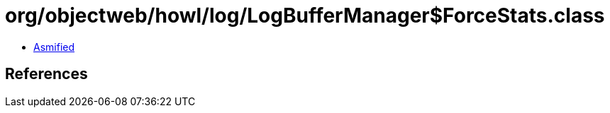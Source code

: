 = org/objectweb/howl/log/LogBufferManager$ForceStats.class

 - link:LogBufferManager$ForceStats-asmified.java[Asmified]

== References

